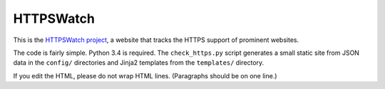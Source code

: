 HTTPSWatch
==========

This is the `HTTPSWatch project`_, a website that tracks the HTTPS support of
prominent websites.

The code is fairly simple. Python 3.4 is required. The ``check_https.py`` script
generates a small static site from JSON data in the ``config/`` directories and
Jinja2 templates from the ``templates/`` directory.

If you edit the HTML, please do not wrap HTML lines. (Paragraphs should be on
one line.)

.. _HTTPSWatch project: https://httpswatch.com
